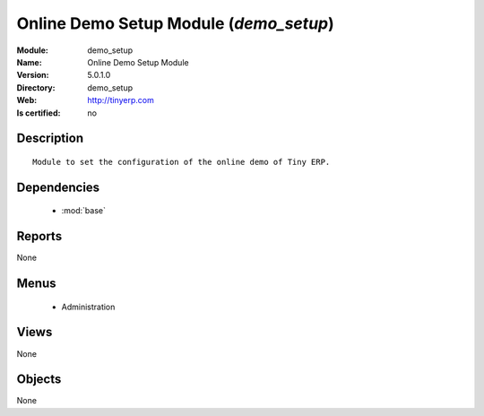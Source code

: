 
.. module:: demo_setup
    :synopsis: Online Demo Setup Module
    :noindex:
.. 

.. raw:: html

    <link rel="stylesheet" href="../_static/hide_objects_in_sidebar.css" type="text/css" />

Online Demo Setup Module (*demo_setup*)
=======================================
:Module: demo_setup
:Name: Online Demo Setup Module
:Version: 5.0.1.0
:Directory: demo_setup
:Web: http://tinyerp.com
:Is certified: no

Description
-----------

::

  Module to set the configuration of the online demo of Tiny ERP.

Dependencies
------------

 * :mod:`base`

Reports
-------

None


Menus
-------

 * Administration

Views
-----


None



Objects
-------

None

